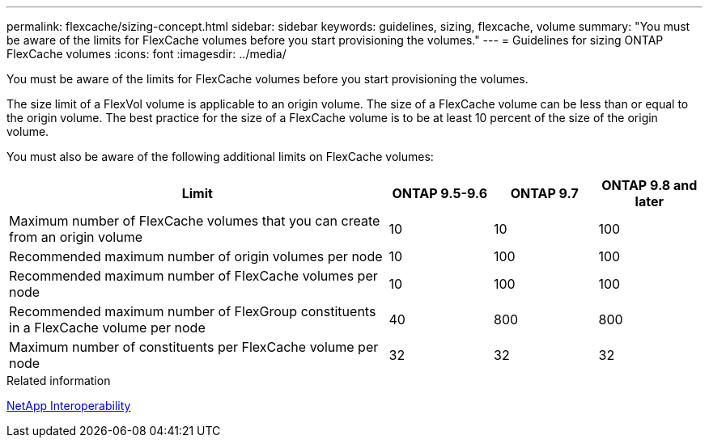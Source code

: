 ---
permalink: flexcache/sizing-concept.html
sidebar: sidebar
keywords: guidelines, sizing, flexcache, volume
summary: "You must be aware of the limits for FlexCache volumes before you start provisioning the volumes."
---
= Guidelines for sizing ONTAP FlexCache volumes
:icons: font
:imagesdir: ../media/

[.lead]
You must be aware of the limits for FlexCache volumes before you start provisioning the volumes.

The size limit of a FlexVol volume is applicable to an origin volume. The size of a FlexCache volume can be less than or equal to the origin volume. The best practice for the size of a FlexCache volume is to be at least 10 percent of the size of the origin volume.

You must also be aware of the following additional limits on FlexCache volumes:

[cols="55,15,15,15"]
|===

h|Limit  h|ONTAP 9.5-9.6 h|ONTAP 9.7 h|ONTAP 9.8 and later

|Maximum number of FlexCache volumes that you can create from an origin volume
|10
|10
|100
|Recommended maximum number of origin volumes per node
|10
|100
|100
|Recommended maximum number of FlexCache volumes per node
|10
|100
|100
|Recommended maximum number of FlexGroup constituents in a FlexCache volume per node
|40
|800
|800
|Maximum number of constituents per FlexCache volume per node
|32
|32
|32
|===

.Related information

https://mysupport.netapp.com/NOW/products/interoperability[NetApp Interoperability^]


// 2-APR-2025 ONTAPDOC-2919
// 27 October 2021, BURTs 1430251, 1299586
